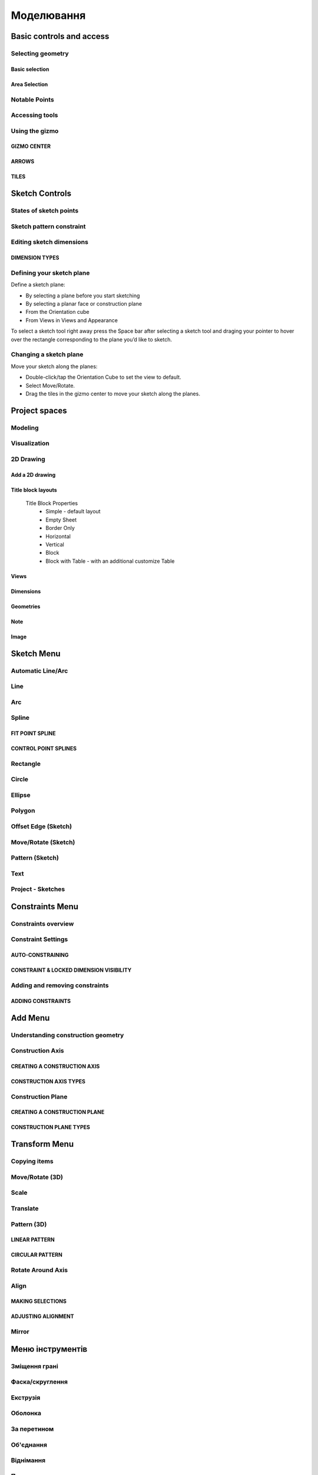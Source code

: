 
Моделювання
============

Basic controls and access
-------------------------

Selecting geometry
~~~~~~~~~~~~~~~~~~

Basic selection
"""""""""""""""

.. glossary::

    Select a face, sketch, or edge
        Click/Tap once

    Select an entire body or connected sketch elements
            Double-click/tap

    Select multiple items, one by one 
        Press the Shift key and click each item/Tap without interruption

    Select all
        Ctrl-A/Long tap and drag
        
    Deselect all
        Click/Tap an empty area or Esc
        

Area Selection
""""""""""""""

.. glossary::

    Area Selection Left to right
        Select elements that are completely within the selection box
        
    Area Selection Right to left
        Select all elements that the selection box touches
        
    Filter the Selection
        Use Tab to cycle through the selection filters

Notable Points
~~~~~~~~~~~~~~

.. glossary::

    Endpoints
        in linear, arc, and spline-based sketch elements or edges of bodies. 

    Midpoints
        middle point between two endpoints of a line segment. 

    Center points
        at the center of arc and circular edges, and planar rectangular faces. 

    Intersection points
        at which two lines meet or intersect. 

Accessing tools
~~~~~~~~~~~~~~~

.. glossary::

    Accessing tools
        * Menus 
        * Project Sidebar
        * Adaptive user interface
        * Modes 
        * Items Manager 
        * Keyboard shortcuts
        * Command Search 
        * Context menus
        * Menu Bars

Using the gizmo
~~~~~~~~~~~~~~~

GIZMO CENTER
""""""""""""

.. glossary::

    gizmo center functions:
        * defines the center of any rotational movement
        * controls the orientation of the gizmo

ARROWS
""""""""

.. glossary::

    Gizmo arrows
        provide linear and rotational controls

TILES
""""""""

.. glossary::

    Gizmo tiles
        dragged for linear movements along a plane

Sketch Controls
---------------

States of sketch points
~~~~~~~~~~~~~~~~~~~~~~~

.. glossary::

    Sketch points states of constraints
        * Unconnected - points are free to move in any way within the sketch
        * Connected to another sketch point - points will move together when modified
        * Connected to a line or curve - can move along the line or curve or along a projection 
          of the line or curve
        * Connected to the center of a line - remain at the line's center if the line's length 
          or position is modified
        * Locked - fixed and cannot be moved

Sketch pattern constraint
~~~~~~~~~~~~~~~~~~~~~~~~~

.. glossary::

    Sketch pattern
        created using the Pattern tool for sketch elements or sketch profiles

Editing sketch dimensions
~~~~~~~~~~~~~~~~~~~~~~~~~

DIMENSION TYPES
"""""""""""""""

.. glossary::

    Length/Absolute 
        Distance between the two endpoints of a line

    Length/Horizontal 
        Distance between the two line endpoints relative to the horizontal axis

    Length/Vertical 
        Distance between two line endpoints relative to the vertical axis

Defining your sketch plane
~~~~~~~~~~~~~~~~~~~~~~~~~~

Define a sketch plane:

* By selecting a plane before you start sketching
* By selecting a planar face or construction plane
* From the Orientation cube 
* From Views in Views and Appearance

To select a sketch tool right away press the Space bar after selecting a sketch tool and
draging your pointer to hover over the rectangle corresponding to the plane you’d like to sketch.

Changing a sketch plane
~~~~~~~~~~~~~~~~~~~~~~~

Move your sketch along the planes:

* Double-click/tap the Orientation Cube to set the view to default.
* Select Move/Rotate.
* Drag the tiles in the gizmo center to move your sketch along the planes.

Project spaces
-------------------

Modeling
~~~~~~~~~~~~~

.. glossary::

    Modeling space
        main working area when creating 2D sketches and 3D models

Visualization
~~~~~~~~~~~~~

.. glossary::

    Visualization
        renders model with materials, environment, and camera and depth

2D Drawing
~~~~~~~~~~~~~~~~

Add a 2D drawing
""""""""""""""""""

.. glossary::

    2D Drawings
        space to create 2D technical drawings

    Drawing Preferences dialog
        * Drawing Title
        * Sheet Size
        * Orientation
        * View-to-Sheet Scale
        * Include 4 Views

    Drawing Properties
        * Sheet
            * Orientation
            * Sheet Size
            * View Scale
            * Projection
            * Title Block
        * Dimensions
            * Units
            * Angle Format
            * Length Precision
            * Angle Precision
            * Decimal Separator
        * Line Widths
            * Visible Outlines
            * Hidden Lines
            * Dimension Lines
            * Center Lines
            * Section Lines
            * Detail Marks

Title block layouts
""""""""""""""""""""""

    Title Block Properties
        * Simple - default layout
        * Empty Sheet
        * Border Only
        * Horizontal
        * Vertical
        * Block
        * Block with Table - with an additional customize Table
         
Views
""""""""""

.. glossary::

    Base View
        the main building block used to create base, isometric and projection views 

    Section View
        canbe created from base or projection views 

    Detail View
        add detail views to your 2D Drawings 

Dimensions
""""""""""""

.. glossary::

    Dimensioning tool
        * Line Length
        * Point-to-Point Distance
        * Point-to-Line Distance
        * Line-to-Line Distance
        * Arc Angle
        * 3-Point Angle
        * Line-to-Line Angle
        * Radius
        * Diameter
        * Min-Max Distance

    Dimension editor badge 
        * Prefix Text
        * Tolerances
        * Suffix Text

Geometries
""""""""""""

.. glossary::

    Geometry types
        * Centerline
            * 2-Point Centerline
            * 2-Line Centerline
            * 3-Point Circular Centerline
            * 3-Point Centerline
        * Center mark - indicatiopn of the centers of circles, arcs, and circular edges
        * Intersection mark -mark points as references for dimensioning.

Note
""""""""""

.. glossary::

    Note
        annotate parts of drawing 

Image
""""""""

.. glossary::

    Image
        add images to your 2D Drawings

Sketch Menu
-----------

Automatic Line/Arc
~~~~~~~~~~~~~~~~~~

.. glossary::

    Line/Arc
        a feature specific to using a pen to sketch to a line or arc depending on your pen gesture.

    Start automatic Line/Arc sketching
        * Define your sketch plane
        * Start drawing a line or arc

Line
~~~~~~~~~

.. glossary::

    Line 
        * define sketch plane
        * select Line
        * click to add an endpoint
        * drag pointer to construct line

Arc
~~~~~~

.. glossary::

    Arc 
        create arcs

Spline
~~~~~~~~~

.. glossary::

    Spline 
        creates a polynomial curve

FIT POINT SPLINE
"""""""""""""""""""

.. glossary::

    Fit Point Spline
        create a curve by marking the specific location through which the curve should pass

CONTROL POINT SPLINES
""""""""""""""""""""""""""

.. glossary::

    Control Point Splines
        draw and shape a curve indirectly to gives more control over the full curve’s smoothness

Rectangle
~~~~~~~~~~~~~

.. glossary::

    Rectangle 
        * Center rectangle
        * Diagonal rectangle
        * Three-point rectangle

Circle
~~~~~~~

.. glossary::

    Circle 
        creates a closed sketch profile with a constant radius

Ellipse
~~~~~~~~~~~

.. glossary::

    Ellipse 
        creates a closed sketch profile that is defined by a major and minor axis

Polygon
~~~~~~~~~~~

.. glossary::

    Polygon
        * Triangle 
        * Pentagon 
        * Hexagon 
        * Octagon

Offset Edge (Sketch)
~~~~~~~~~~~~~~~~~~~~~~

.. glossary::

    Offset Edge
        * Loop 
        * Single 

Move/Rotate (Sketch)
~~~~~~~~~~~~~~~~~~~~

.. glossary::

    Move/Rotate 
        move or rotate sketch elements

Pattern (Sketch)
~~~~~~~~~~~~~~~~~~~~

.. glossary::

    Pattern
        creates linear or circulR patterns of sketch elements to create 
        multiple copies of selected elements

    Pattern control badges
        * Pattern Definition
            * Total Distance [Total]
            * Spacing Distance [Spacing]
        * Quantity
        * Circular Orientation
            * Uniform
            * Rotated

Text
~~~~~~~~

.. glossary::

    Text
        add text to a default plane, a face, or a construction plane and use
        in the same way as any other sketch.

Project - Sketches
~~~~~~~~~~~~~~~~~~~~

.. glossary::

    Project - Sketches 
        cast faces or edges of bodies as a reference to connect your sketch to a sketch plane
        
Constraints Menu
----------------

Constraints overview
~~~~~~~~~~~~~~~~~~~~

.. glossary::

    Constraints 
        add information to your sketches that control their behavior when they are modified

Constraint Settings
~~~~~~~~~~~~~~~~~~~

AUTO-CONSTRAINING
"""""""""""""""""

.. glossary::

    Auto-constraining
        include Horizontal/Vertical, Perpendicular, Tangent (when an arc is created at an endpoint),
        and Coincident

CONSTRAINT & LOCKED DIMENSION VISIBILITY
""""""""""""""""""""""""""""""""""""""""

.. glossary::

    Constraint & Locked Dimension Visibility
        * Always Show Constraints
        * Always Show Dimensions

Adding and removing constraints
~~~~~~~~~~~~~~~~~~~~~~~~~~~~~~~

ADDING CONSTRAINTS
""""""""""""""""""

.. glossary::

    Add constraints 
        * The constraints menu
        * keyboard shortcuts by shift and letter
        * Drag and drop to connected point, coincident, midpoint
        * lock

    Schetch constraints
        * Parallel - sets parallel relationship between sketch line elements
        * Perpendicular - sets a right angle (90°) between elements
        * Tangent -  create a tangent relationship between sketch elements
        * Coincident - make sketch endpoints coincident with other elements
        * Midpoint - connect an endpoint with the center of a line
        * Concentric - create a concentric relationship between sketch arc elements
        * Horizontal/Vertical - create a horizontal or vertical relationship between linear sketch elements
        * Equal - creates an equal length for selected lines and an equal radius for selected arcs and circles
        * Symmetry - lie on opposite sides of an axis of symmetry
        * Disconnect - break the connection between connected points
        * Lock/Unlock - fixes a selected sketch element in its current position
        * Make construction -convert your sketch elements into construction geometry

Add Menu
--------

Understanding construction geometry
~~~~~~~~~~~~~~~~~~~~~~~~~~~~~~~~~~~

.. glossary::

    Construction geometry
        * Construction planes
        * Construction axes
        * Construction sketch elements
        * construction line

Construction Axis
~~~~~~~~~~~~~~~~~

.. glossary::

    Create Construction Axis for
        * a circular pattern
        * a reference point or snapping point
        * a virtual intersection at a filleted corner

CREATING A CONSTRUCTION AXIS
""""""""""""""""""""""""""""

.. glossary::

    Create a Construction Axis
        Add > Construction Axis

CONSTRUCTION AXIS TYPES
"""""""""""""""""""""""

.. glossary::

    Construction Axis Between 2 points
        between sketch points and vertices, or a new point

    Construction Axis 2-Plane Intersection
        intersection of two selected planes, faces, or closed sketches

    Construction Axis Cylindrical/Conical
        at the center of a cylindrical or conical face

    Construction Axis Along edge
        at a selected linear edge of a body or a sketch line

    Construction Axis Perpendicular to Face
        perpendicular to a selected planar element and through a selected point

Construction Plane
~~~~~~~~~~~~~~~~~~

.. glossary::

    Construction Plane use for  
        * at the desired location for a new sketch.
        * as a mirroring plane.
        * for splitting bodies or making sectioned views.

CREATING A CONSTRUCTION PLANE
"""""""""""""""""""""""""""""

.. glossary::

    Creating construction plane
        Add > Construction Plane

CONSTRUCTION PLANE TYPES
""""""""""""""""""""""""

.. glossary::

    Construction plane Offset
        offset from an existing planar element

    Construction plane Midplane
        centered between two selected planar elements

    Construction plane 3 Points
        defined by three selected points

    Construction plane On Curve at Point
        normal to a curve at a selected point

    Construction plane Perpendicular to Edge
        perpendicular to a linear element located at a selected point

    Construction plane Along Edge at Angle
        rotated about a selected linear element

    Construction plane Parallel to Face
        offset from an existing planar element and located at a selected poin

Transform Menu
--------------

Copying items
~~~~~~~~~~~~~~~~~~~

.. glossary::

    Tools with a Copy badge
        * Move/Rotate
        * Translate
        * Scale
        * Rotate Around Axis

Move/Rotate (3D)
~~~~~~~~~~~~~~~~~~~

.. glossary::

    Move/Rotate (3D)
        move or rotate sketch regions, edges, faces, and 3D bodies using the gizmo

    Auto-orientation
        aligns when moving the gizmo center with other geometry and
        available when accessing the Move/Rotate tool from the Transform menu

Scale
~~~~~~~~~~~~~~~~~~~

.. glossary::

    Scale 
        scale or adjust the size of items

    Uniform 
        Scales an object in all directions proportionally

Translate
~~~~~~~~~~~~~~~~~~~

.. glossary::

    Translate
        shift sketches, sketch profiles, or bodie from one specific point to another

Pattern (3D)
~~~~~~~~~~~~~~~~~~~

.. glossary::

    Pattern (3D)
        creates patterns that is the arrangement of elements derived from the same source object.

LINEAR PATTERN
""""""""""""""""

.. glossary::

    Linear pattern
        distributed along one, two, or three straight axes

    Linear pattern control badges
        * Pattern Definition
            * Total Distance [Total]
            * Spacing Distance [Spacing]
        * Quantity 

CIRCULAR PATTERN
"""""""""""""""""""

.. glossary::

    Circular pattern
        distributes copies of selected elements around a specified center point

    Circular pattern control badges
        * Pattern Definition
            * Total Angle [Total]
            * Spacing Angle [Spacing]
        * Quantity     

Rotate Around Axis
~~~~~~~~~~~~~~~~~~~

.. glossary::

    Rotate Around Axis
        rotate sketches, sketch profiles, edges, faces, or bodies around a selected axis

Align
~~~~~~~~~~~~~~~~~~~

.. glossary::

    Align 
        align 3D bodies

MAKING SELECTIONS
""""""""""""""""""""""

.. glossary::

    Selection for align tool 
        * Planar faces
        * Spherical faces
        * Conical faces
        * Sketches
        * Construction planes
        * Construction axes
        * Circular edges and sketches
        * Linear sketches and edges

ADJUSTING ALIGNMENT
""""""""""""""""""""

.. glossary:: 

    Manipulate a body's alignment
        * Rotating around the gizmo center
        * Moving linearly along the gizmo axes
        * Moving on a plane
        * Flipping 180 degrees

    Snapping into alignment
        * Aligned vertices
        * Collinear edges
        * Coplanar arcs
        * Coplanar faces
        * Parallel edges
        
Mirror
~~~~~~~~~~~~~~~~~~~

.. glossary::

    Mirror
        mirror any sketch, face, or body over a selected face, sketch profile, 
        axis, sketch line, or construction plane

Меню інструментів
----------------------

Зміщення грані
~~~~~~~~~~~~~~~~~~

.. glossary::

    Інструмент "Зміщення грані" 
        додає або зменшує товщину або змінює розмір таких елементів, як отвори,
        подовжуючі або обрізаючи не обов'язково пласки грані

    Змістити грань:
        * виберіть грань або грані, які потрібно змістити
        * зміщуйте перетягуючи стрілки

    Зміщення грані проти видавлення
        * при зміщенні сусідні грані подовжуються або обрізаються
        * при видавленні створюється нова призматична форма 

Фаска/скруглення
~~~~~~~~~~~~~~~~~~

.. glossary::

    Інструмент "Фаска/скруглення"
        додає грань під кутом або радіус скруглення на краях моделі

    Створення фаски: 
        * оберість інструмент Фаска/Скруглення
        * виберіть тип фаски:
            * Авто – створює фаску, утворюючи скіс під кутом 45°
            * 2-дистанційна фаска – фаска, яка віддалена на різній відстані від вибраного краю
        * виберіть ребро або ребра, які потрібно зробити фаскою
        * перетягніть стрілки в напрямку до тіла, щоб динамічно змінити розмір фаски
        * виберіть Готово

    Створення скруглення: 
        * оберість інструмент Фаска/Скруглення
        * виберіть ребро або ребра, які потрібно скруглити
        * перетягніть стрілки в напрямку від тіла, щоб динамічно змінити розмір скруглення
        * виберіть Готово

    Параметри кутового скруглення:
        * круглий м'яч - кут має постійний радіус
        * відступ - кута відсуває краї, де скруглення починають переходити в кут
        * G1 - зберігає дотик між скругленням і суміжними гранями і має круглий профіль
        * G2 - створює скруглення, яке відповідає кривизні суміжних граней і має некруглий профіль
     
    Слайдер профілю скруглення
        змінює профіль поперечного перерізу скруглення в бік чоткішого чи плаского скруглення

    Мітка розміру величини скруглення
        визначає величину зміни профілю від абсолютно плоскої грані до гострого кута

Екструзія
~~~~~~~~~~~

.. glossary::

    Інстумент "Екструзія"
        створює 3D-геометрію, штовхаючи або тягнучи грань або закритий ескіз у лінійному напрямку

    Видавити тіло
        * оберить Екструзія
        * виберіть грані або профілі ескізу, які потрібно видавити
        * перетягуйте лінійні стрілки, щоб динамічно переміщувати обличчя
        * налаштуйте тип видавлення за допомогою значка поруч із міткою розміру
        * перетягуйте вигнуті стрілки, щоб динамічно переміщати бічні грані
        * виберіть Готово

    Типи Екструзії:
        * Нове тило - створює нове окреме тіло
        * Об'єдання - геометрія буде додана до наявного тіла
        * Від`єднання - геометрія буде видалена з існуючого тіла, утворюючи отвір або порожнечу
        * Перетинання - результатом буде об’єм, де профіль перекриває існуючу геометрію тіла

Оболонка
~~~~~~~~~~

.. glossary::

    Інстумент "Оболонка" 
        перетворює суцільну геометрію в порожнисту оболонку з визначеною товщиною стінки

    Створити оболонку
        * обрерить інструмент Оболонка
        * виберіть грань або грані, які потрібно видалити
        * перетягніть стрілки, щоб динамічно визначити товщину стінки
        * виберіть Готово

За перетином
~~~~~~~~~~~~~~~

.. glossary::

    Інстумент "За перетином" 
        формуэє тіло шляхом заповнення простору між двома гранями або ескізами

    Елементи інтрумента За перетином
        * профілі перетину - щонайменше дві грані або ескізм, які представляють поперечні перерізи тіла
        * кінцеві точки перетину - визначають шлях відображення одного профілю до наступного
        * Напрямні криві - використовується для контролю форми перетину між профілями

Об'єднання
~~~~~~~~~~~~~~

.. glossary::

    Інстумент "Об'єднання" 
        об’єднує окремі тіла, що перекриваються, в єдине об’єднане тіло

    Об'єднати тіла
        * виберіть інструмент Об'єднання
        * виберіть тіла, які потрібно об’єднати
        * налаштуйте параметр Зберігати оригінали
        * виберіть Готово

Віднімання
~~~~~~~~~~~

.. glossary::

    Інструмент "Віднімання" 
        видаляє об’єм принаймні з двох вибраних цільових тіл, що перекриваються

    Видалити з тіла
        * виберіть інструмент Відняти
        * виберіть цільове тіло або тіла, з яких ви хочете видалити
        * виберіть тіла, які потрібно відняти від цільового тіла
        * налаштуйте параметр Зберігати оригінали:
            * всі - оригінальні тіла все ще будуть доступні
            * модифіковані тіла - оригінальні цільові тіла все ще будуть доступні
            * видалені тіла - вихідні видалені тіла залишаться доступними
            * ні – залишаються лише результати інструмента «Відняти»
        * виберіть Готово

Перетинання
~~~~~~~~~~~~

.. glossary::

    Інструмент "Перетинання" 
        створює нове тіло із загального об’єму тіл, що перетинаються.

    Створити перетинання
        * виберіть інструмент Перетинання
        * виберіть цільове тіло або тіла, які потрібно змінити
        * виберіть тіло або тіла, що перетинаються
        * налаштуйте параметр Зберігати оригінали
        * виберіть Готово

Розділити тіло
~~~~~~~~~~~~~~~~

.. glossary::

    Інструмент "Розділити тіло"
        розрізає тривимірні тіла за допомогою будівельних площин, площин сітки, 
        ескізних профілів, граней або зображень

    Розділити тіло
        * виберіть інструмент Розділити тіло
        * виберіть тіла, які ви хочете розділити
        * виберіть будівельну площину, площину сітки, профіль ескізу, грань або зображення
        * налаштуйте параметр Зберігати оригінали
        * виберіть Готово
        
Обертання
~~~~~~~~~~

.. glossary::

    Інструмнт "Обертання" 
        створює тверді тіла, симетричні відносно осі, такі як котушки, пружини та різьба

    Використати обертання
        * створіть елементи, необхідні для обертання
            * профіль половини поперечного перерізу тіла
            * вісь, лінія або лінійний крайовий елемент у центрі обертання тіла
        * виберіть Обертання
        * виберіть профіль
        * виберіть вісь
        * відрегулюйте кут повороту перетягуючі дугові стрілки, щоб визначити кут
        * відрегулюйте крок обертання, щоб створити гвинтову форму
        * виберіть Готово

По траєкторії
~~~~~~~~~~~~~~~~~~

.. glossary::

    Інструмент "По траєкторії"
        екструзія профілю по обраній траєкторії для створення систем труб, кабелів,
        дротів та інші форми з однаковим поперечним перерізом

    Використати По траєкторії
        * Переконайтеся, що у вас є необхідні елементи
            * ескіз профілю або грані, який ви створюватимете
            * ескізи елементів або країв, за якими буде слідувати профіль
        * виберіть інструмент По траєкторії
        * виберіть профіль або профілі
        * натисність Далі
        * виберіть траєкторію
        * виберіть Готово

Заміна грані
~~~~~~~~~~~~

.. glossary::

    Інструмент "Заміна грані"
        розширити або обрізати вибрану грань у відповідності з іншою гранню сполучених тіл

    Замінити грань
        * вибреріть Заміну грані
        * виберіть грань, яку необхідно розширити або обрізати
        * виберіть грань, до якої треба приєднатись
        * за необхідності виберіть До іншої сторони
        * виберіть Готово
        
Зміщення ребра (3D)
~~~~~~~~~~~~~~~~~~~~

.. glossary::

    Інструмент "Зміщення ребра (3D)"
        створює нові елементи ескізу, які зміщені відносно існуючих елементів на задану відстань

    Змістити ребро 3D тіла
        * виберіть Зміщення ребра 
        * виберіть тип зміщення:
            * Петля - зміщує петлю ребер від тривимірного тіла
            * Єдине - Зміщує єдине ребро від тривимірного тіла
        * виберіть ребро, яке ви хочете змістити
        * перетягніть стрілки в будь-якому напрямку, щоб змістити об’єкт
        * виберіть Готово
        
Проекція (3D)
~~~~~~~~~~~~~~~~~

.. glossary::

    Інструмент "Проекція (3D)"
        проектує ескізи, ребра, грані та тіла на іншу грань

    Спроектувати (3D)
        * виберіть Проекцію (3D)
        * виберіть тип проекції:
            * Ребра – проекція створить нові ребра
            * Ескізи – проекція створить нові ескізи
        * виберіть елемент, який ви хочете спроектувати
        * виберіть поверхню, на яку ви хочете проектувати
        * виберіть Готово

Візуалізація
~~~~~~~~~~~~~

.. glossary::

    Інструмент Візуалізація
        створює користувацькі реальний вигляд моделей

Режими
------

Ізолювати
~~~~~~~~~~~~

.. glossary::

    Інструмент «Ізолювати»
        ізолює елемент моделі, щоб легко працювати над певними частинами чи
        тілами, не відволікаючись.

    Ізолювати елемент:
        * Виберіть елемент або елементи, які потрібно ізолювати.
        * З адаптивних режимів виберіть «Ізолювати», щоб увімкнути його

Розріз
~~~~~~~~~~~~

.. glossary::

    Інструмент "Розріз" 
        показує внутрішні частини тривимірних тіл, щоб переглянути та 
        змінити внутрішні частини вашої моделі

    Створити Розріз:
        * Виберіть площину
        * виберіть "Розріз", щоб увімкнути перегляд розрізу

Виміряти
~~~~~~~~~

.. glossary::

    Переглянути вимірювання:
        * виберіть «Виміряти», щоб відкрити спливаючу панель
        * виберіть елементи моделі, які ви хочете виміряти
 
    Закріпити вимірювання:
        * виберіть значок шпильки біля вимірювання
        * виберіть видалити біля закріпленого вимірювання

    Додати вимірювання точка-точка:
        * виберіть вимірювання між двома точками
        * виберіть тип вимірювання:
            * відстань від точки до точки
            * 3-точковий кут
        * виберіть поверхню, щоб знайти помічені точки
        * виберіть помічені точки, які ви хочете виміряти
        * виберіть Готово
